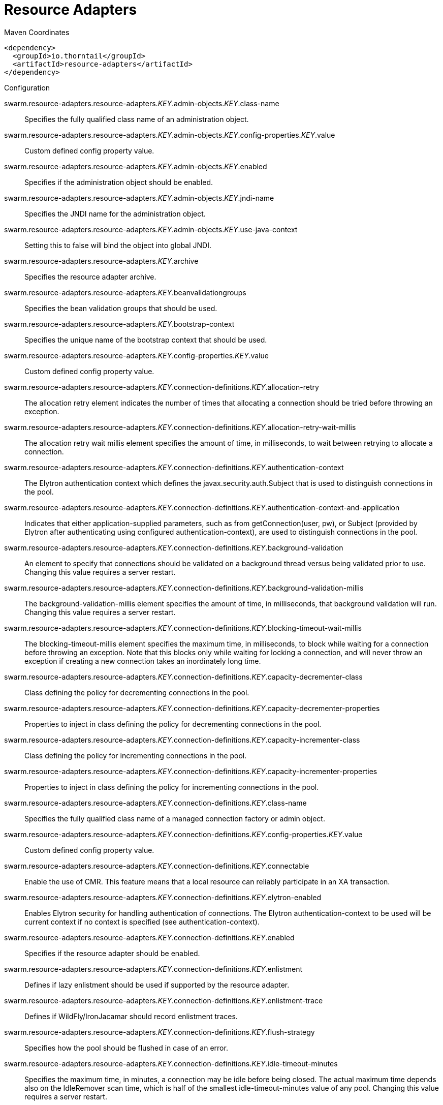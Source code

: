 = Resource Adapters


.Maven Coordinates
[source,xml]
----
<dependency>
  <groupId>io.thorntail</groupId>
  <artifactId>resource-adapters</artifactId>
</dependency>
----

.Configuration

swarm.resource-adapters.resource-adapters._KEY_.admin-objects._KEY_.class-name:: 
Specifies the fully qualified class name of an administration object.

swarm.resource-adapters.resource-adapters._KEY_.admin-objects._KEY_.config-properties._KEY_.value:: 
Custom defined config property value.

swarm.resource-adapters.resource-adapters._KEY_.admin-objects._KEY_.enabled:: 
Specifies if the administration object should be enabled.

swarm.resource-adapters.resource-adapters._KEY_.admin-objects._KEY_.jndi-name:: 
Specifies the JNDI name for the administration object.

swarm.resource-adapters.resource-adapters._KEY_.admin-objects._KEY_.use-java-context:: 
Setting this to false will bind the object into global JNDI.

swarm.resource-adapters.resource-adapters._KEY_.archive:: 
Specifies the resource adapter archive.

swarm.resource-adapters.resource-adapters._KEY_.beanvalidationgroups:: 
Specifies the bean validation groups that should be used.

swarm.resource-adapters.resource-adapters._KEY_.bootstrap-context:: 
Specifies the unique name of the bootstrap context that should be used.

swarm.resource-adapters.resource-adapters._KEY_.config-properties._KEY_.value:: 
Custom defined config property value.

swarm.resource-adapters.resource-adapters._KEY_.connection-definitions._KEY_.allocation-retry:: 
The allocation retry element indicates the number of times that allocating a connection should be tried before throwing an exception.

swarm.resource-adapters.resource-adapters._KEY_.connection-definitions._KEY_.allocation-retry-wait-millis:: 
The allocation retry wait millis element specifies the amount of time, in milliseconds, to wait between retrying to allocate a connection.

swarm.resource-adapters.resource-adapters._KEY_.connection-definitions._KEY_.authentication-context:: 
The Elytron authentication context which defines the javax.security.auth.Subject that is used to distinguish connections in the pool.

swarm.resource-adapters.resource-adapters._KEY_.connection-definitions._KEY_.authentication-context-and-application:: 
Indicates that either application-supplied parameters, such as from getConnection(user, pw), or Subject (provided by Elytron after authenticating using configured authentication-context), are used to distinguish connections in the pool.

swarm.resource-adapters.resource-adapters._KEY_.connection-definitions._KEY_.background-validation:: 
An element to specify that connections should be validated on a background thread versus being validated prior to use. Changing this value requires a server restart.

swarm.resource-adapters.resource-adapters._KEY_.connection-definitions._KEY_.background-validation-millis:: 
The background-validation-millis element specifies the amount of time, in milliseconds, that background validation will run. Changing this value requires a server restart.

swarm.resource-adapters.resource-adapters._KEY_.connection-definitions._KEY_.blocking-timeout-wait-millis:: 
The blocking-timeout-millis element specifies the maximum time, in milliseconds, to block while waiting for a connection before throwing an exception. Note that this blocks only while waiting for locking a connection, and will never throw an exception if creating a new connection takes an inordinately long time.

swarm.resource-adapters.resource-adapters._KEY_.connection-definitions._KEY_.capacity-decrementer-class:: 
Class defining the policy for decrementing connections in the pool.

swarm.resource-adapters.resource-adapters._KEY_.connection-definitions._KEY_.capacity-decrementer-properties:: 
Properties to inject in class defining the policy for decrementing connections in the pool.

swarm.resource-adapters.resource-adapters._KEY_.connection-definitions._KEY_.capacity-incrementer-class:: 
Class defining the policy for incrementing connections in the pool.

swarm.resource-adapters.resource-adapters._KEY_.connection-definitions._KEY_.capacity-incrementer-properties:: 
Properties to inject in class defining the policy for incrementing connections in the pool.

swarm.resource-adapters.resource-adapters._KEY_.connection-definitions._KEY_.class-name:: 
Specifies the fully qualified class name of a managed connection factory or admin object.

swarm.resource-adapters.resource-adapters._KEY_.connection-definitions._KEY_.config-properties._KEY_.value:: 
Custom defined config property value.

swarm.resource-adapters.resource-adapters._KEY_.connection-definitions._KEY_.connectable:: 
Enable the use of CMR. This feature means that a local resource can reliably participate in an XA transaction.

swarm.resource-adapters.resource-adapters._KEY_.connection-definitions._KEY_.elytron-enabled:: 
Enables Elytron security for handling authentication of connections. The Elytron authentication-context to be used will be current context if no context is specified (see authentication-context).

swarm.resource-adapters.resource-adapters._KEY_.connection-definitions._KEY_.enabled:: 
Specifies if the resource adapter should be enabled.

swarm.resource-adapters.resource-adapters._KEY_.connection-definitions._KEY_.enlistment:: 
Defines if lazy enlistment should be used if supported by the resource adapter.

swarm.resource-adapters.resource-adapters._KEY_.connection-definitions._KEY_.enlistment-trace:: 
Defines if WildFly/IronJacamar should record enlistment traces.

swarm.resource-adapters.resource-adapters._KEY_.connection-definitions._KEY_.flush-strategy:: 
Specifies how the pool should be flushed in case of an error.

swarm.resource-adapters.resource-adapters._KEY_.connection-definitions._KEY_.idle-timeout-minutes:: 
Specifies the maximum time, in minutes, a connection may be idle before being closed. The actual maximum time depends also on the IdleRemover scan time, which is half of the smallest idle-timeout-minutes value of any pool. Changing this value requires a server restart.

swarm.resource-adapters.resource-adapters._KEY_.connection-definitions._KEY_.initial-pool-size:: 
Specifies the initial number of connections a pool should hold.

swarm.resource-adapters.resource-adapters._KEY_.connection-definitions._KEY_.interleaving:: 
An element to enable interleaving for XA connections.

swarm.resource-adapters.resource-adapters._KEY_.connection-definitions._KEY_.jndi-name:: 
Specifies the JNDI name for the connection factory.

swarm.resource-adapters.resource-adapters._KEY_.connection-definitions._KEY_.max-pool-size:: 
Specifies the maximum number of connections for a pool. No more connections will be created in each sub-pool.

swarm.resource-adapters.resource-adapters._KEY_.connection-definitions._KEY_.mcp:: 
Defines the ManagedConnectionPool implementation. For example: org.jboss.jca.core.connectionmanager.pool.mcp.SemaphoreArrayListManagedConnectionPool.

swarm.resource-adapters.resource-adapters._KEY_.connection-definitions._KEY_.min-pool-size:: 
Specifies the minimum number of connections for a pool.

swarm.resource-adapters.resource-adapters._KEY_.connection-definitions._KEY_.no-recovery:: 
Specifies if the connection pool should be excluded from recovery.

swarm.resource-adapters.resource-adapters._KEY_.connection-definitions._KEY_.no-tx-separate-pool:: 
Oracle does not like XA connections getting used both inside and outside a JTA transaction. To workaround the problem you can create separate sub-pools for the different contexts.

swarm.resource-adapters.resource-adapters._KEY_.connection-definitions._KEY_.pad-xid:: 
Specifies whether the Xid should be padded.

swarm.resource-adapters.resource-adapters._KEY_.connection-definitions._KEY_.pool-fair:: 
Defines if pool use should be fair.

swarm.resource-adapters.resource-adapters._KEY_.connection-definitions._KEY_.pool-prefill:: 
Specifies if the pool should be prefilled. Changing this value requires a server restart.

swarm.resource-adapters.resource-adapters._KEY_.connection-definitions._KEY_.pool-use-strict-min:: 
Specifies if the min-pool-size should be considered strict.

swarm.resource-adapters.resource-adapters._KEY_.connection-definitions._KEY_.recovery-authentication-context:: 
The Elytron authentication context used for recovery (current authentication-context will be used if unspecified).

swarm.resource-adapters.resource-adapters._KEY_.connection-definitions._KEY_.recovery-credential-reference:: 
Credential (from Credential Store) to authenticate on recovery connection

swarm.resource-adapters.resource-adapters._KEY_.connection-definitions._KEY_.recovery-elytron-enabled:: 
Indicates that an Elytron authentication context will be used for recovery.

swarm.resource-adapters.resource-adapters._KEY_.connection-definitions._KEY_.recovery-password:: 
The password used for recovery.

swarm.resource-adapters.resource-adapters._KEY_.connection-definitions._KEY_.recovery-plugin-class-name:: 
The fully qualified class name of the recovery plugin implementation.

swarm.resource-adapters.resource-adapters._KEY_.connection-definitions._KEY_.recovery-plugin-properties:: 
The properties for the recovery plugin.

swarm.resource-adapters.resource-adapters._KEY_.connection-definitions._KEY_.recovery-security-domain:: 
The PicketBox security domain used for recovery.

swarm.resource-adapters.resource-adapters._KEY_.connection-definitions._KEY_.recovery-username:: 
The user name used for recovery.

swarm.resource-adapters.resource-adapters._KEY_.connection-definitions._KEY_.same-rm-override:: 
Using this attribute, you can unconditionally set whether javax.transaction.xa.XAResource.isSameRM(XAResource) returns true or false.

swarm.resource-adapters.resource-adapters._KEY_.connection-definitions._KEY_.security-application:: 
Indicates that application-supplied parameters, such as from getConnection(user, pw), are used to distinguish connections in the pool.

swarm.resource-adapters.resource-adapters._KEY_.connection-definitions._KEY_.security-domain:: 
Specifies the PicketBox security domain which defines the javax.security.auth.Subject that is used to distinguish connections in the pool.

swarm.resource-adapters.resource-adapters._KEY_.connection-definitions._KEY_.security-domain-and-application:: 
Indicates that either application-supplied parameters, such as from getConnection(user, pw), or Subject (from PicketBox security domain), are used to distinguish connections in the pool.

swarm.resource-adapters.resource-adapters._KEY_.connection-definitions._KEY_.sharable:: 
Enable the use of sharable connections, which allows lazy association to be enabled if supported.

swarm.resource-adapters.resource-adapters._KEY_.connection-definitions._KEY_.tracking:: 
Defines if IronJacamar should track connection handles across transaction boundaries.

swarm.resource-adapters.resource-adapters._KEY_.connection-definitions._KEY_.use-ccm:: 
Enable the use of a cached connection manager.

swarm.resource-adapters.resource-adapters._KEY_.connection-definitions._KEY_.use-fast-fail:: 
Whether to fail a connection allocation on the first try if it is invalid (true) or keep trying until the pool is exhausted of all potential connections (false).

swarm.resource-adapters.resource-adapters._KEY_.connection-definitions._KEY_.use-java-context:: 
Setting this to false will bind the object into global JNDI.

swarm.resource-adapters.resource-adapters._KEY_.connection-definitions._KEY_.validate-on-match:: 
This specifies if connection validation should be done when a connection factory attempts to match a managed connection. This is typically exclusive to the use of background validation.

swarm.resource-adapters.resource-adapters._KEY_.connection-definitions._KEY_.wrap-xa-resource:: 
Specifies whether XAResource instances should be wrapped in an org.jboss.tm.XAResourceWrapper instance.

swarm.resource-adapters.resource-adapters._KEY_.connection-definitions._KEY_.xa-resource-timeout:: 
The value is passed to XAResource.setTransactionTimeout(), in seconds.

swarm.resource-adapters.resource-adapters._KEY_.module:: 
Specifies the module from which resource adapter will be loaded

swarm.resource-adapters.resource-adapters._KEY_.statistics-enabled:: 
Define whether runtime statistics are enabled or not.

swarm.resource-adapters.resource-adapters._KEY_.transaction-support:: 
Specifies the transaction support level of the resource adapter.

swarm.resource-adapters.resource-adapters._KEY_.wm-elytron-security-domain:: 
Defines the name of the Elytron security domain that should be used.

swarm.resource-adapters.resource-adapters._KEY_.wm-security:: 
Toggle on/off wm.security for this resource adapter. In case of false all wm-security-* parameters are ignored, even the defaults.

swarm.resource-adapters.resource-adapters._KEY_.wm-security-default-groups:: 
Defines a default groups list that should be added to the used Subject instance.

swarm.resource-adapters.resource-adapters._KEY_.wm-security-default-principal:: 
Defines a default principal name that should be added to the used Subject instance.

swarm.resource-adapters.resource-adapters._KEY_.wm-security-domain:: 
Defines the name of the PicketBox security domain that should be used.

swarm.resource-adapters.resource-adapters._KEY_.wm-security-mapping-groups:: 
List of groups mappings.

swarm.resource-adapters.resource-adapters._KEY_.wm-security-mapping-required:: 
Defines if a mapping is required for security credentials.

swarm.resource-adapters.resource-adapters._KEY_.wm-security-mapping-users:: 
List of user mappings.


